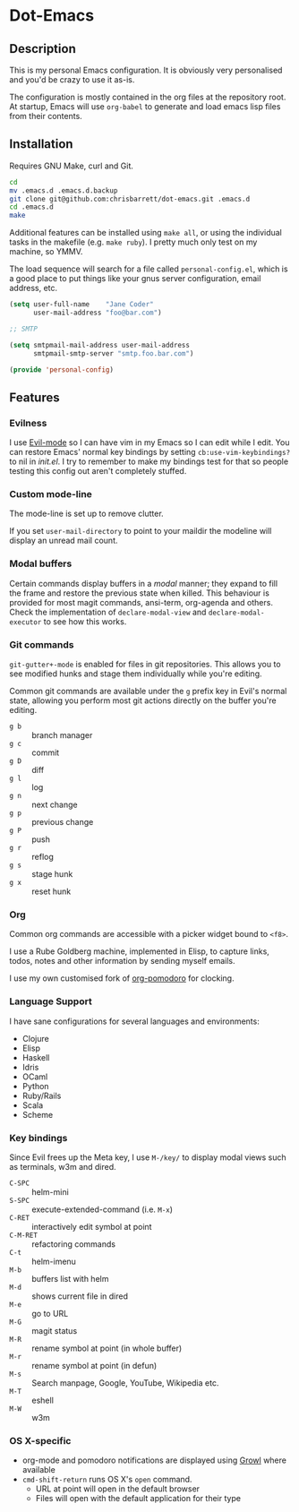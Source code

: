 #+AUTHOR: Chris Barrett
* Dot-Emacs
** Description
This is my personal Emacs configuration. It is obviously very personalised and
you'd be crazy to use it as-is.

The configuration is mostly contained in the org files at the repository root. At startup, Emacs will
use =org-babel= to generate and load emacs lisp files from their contents.
** Installation
Requires GNU Make, curl and Git.

#+begin_src sh
cd
mv .emacs.d .emacs.d.backup
git clone git@github.com:chrisbarrett/dot-emacs.git .emacs.d
cd .emacs.d
make
#+end_src

Additional features can be installed using =make all=, or using the individual
tasks in the makefile (e.g. =make ruby=). I pretty much only test on my machine,
so YMMV.

The load sequence will search for a file called =personal-config.el=, which is a
good place to put things like your gnus server configuration, email address,
etc.

#+begin_src emacs-lisp
(setq user-full-name    "Jane Coder"
      user-mail-address "foo@bar.com")

;; SMTP

(setq smtpmail-mail-address user-mail-address
      smtpmail-smtp-server "smtp.foo.bar.com")

(provide 'personal-config)
#+end_src
** Features
*** Evilness
I use [[https://gitorious.org/evil/pages/Home][Evil-mode]] so I can have vim in my Emacs so I can edit while I edit. You
can restore Emacs' normal key bindings by setting =cb:use-vim-keybindings?= to
nil in /init.el/. I try to remember to make my bindings test for that so people
testing this config out aren't completely stuffed.
*** Custom mode-line
The mode-line is set up to remove clutter.

If you set =user-mail-directory= to point to your maildir the modeline will
display an unread mail count.
*** Modal buffers
Certain commands display buffers in a /modal/ manner; they expand to fill the
frame and restore the previous state when killed. This behaviour is provided for
most magit commands, ansi-term, org-agenda and others. Check the implementation
of =declare-modal-view= and =declare-modal-executor= to see how this works.
*** Git commands
=git-gutter+-mode= is enabled for files in git repositories. This allows you to
see modified hunks and stage them individually while you're editing.

Common git commands are available under the =g= prefix key in Evil's normal
state, allowing you perform most git actions directly on the buffer you're
editing.
- =g b= :: branch manager
- =g c= :: commit
- =g D= :: diff
- =g l= :: log
- =g n= :: next change
- =g p= :: previous change
- =g P= :: push
- =g r= :: reflog
- =g s= :: stage hunk
- =g x= :: reset hunk
*** Org
Common org commands are accessible with a picker widget bound to =<f8>=.

I use a Rube Goldberg machine, implemented in Elisp, to capture links, todos,
notes and other information by sending myself emails.

I use my own customised fork of [[https://github.com/chrisbarrett/org-pomodoro][org-pomodoro]] for clocking.
*** Language Support
I have sane configurations for several languages and environments:
- Clojure
- Elisp
- Haskell
- Idris
- OCaml
- Python
- Ruby/Rails
- Scala
- Scheme
*** Key bindings
Since Evil frees up the Meta key, I use =M-/key/= to display modal views such as
terminals, w3m and dired.
- =C-SPC= :: helm-mini
- =S-SPC= :: execute-extended-command (i.e. =M-x=)
- =C-RET= :: interactively edit symbol at point
- =C-M-RET= :: refactoring commands
- =C-t= :: helm-imenu
- =M-b= :: buffers list with helm
- =M-d= :: shows current file in dired
- =M-e= :: go to URL
- =M-G= :: magit status
- =M-R= :: rename symbol at point  (in whole buffer)
- =M-r= :: rename symbol at point (in defun)
- =M-s= :: Search manpage, Google, YouTube, Wikipedia etc.
- =M-T= :: eshell
- =M-W= :: w3m
*** OS X-specific
- org-mode and pomodoro notifications are displayed using [[http://growl.info/][Growl]] where available
- =cmd-shift-return= runs OS X's =open= command.
  - URL at point will open in the default browser
  - Files will open with the default application for their type
